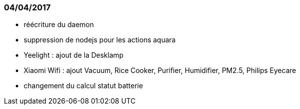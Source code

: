
=== 04/04/2017

- réécriture du daemon

- suppression de nodejs pour les actions aquara

- Yeelight : ajout de la Desklamp

- Xiaomi Wifi : ajout Vacuum, Rice Cooker, Purifier, Humidifier, PM2.5, Philips Eyecare

- changement du calcul statut batterie
